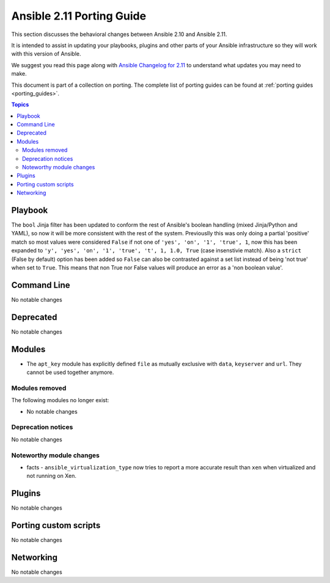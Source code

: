 
.. _porting_2.11_guide:

**************************
Ansible 2.11 Porting Guide
**************************

This section discusses the behavioral changes between Ansible 2.10 and Ansible 2.11.

It is intended to assist in updating your playbooks, plugins and other parts of your Ansible infrastructure so they will work with this version of Ansible.

We suggest you read this page along with `Ansible Changelog for 2.11 <https://github.com/ansible/ansible/blob/devel/changelogs/CHANGELOG-v2.11.rst>`_ to understand what updates you may need to make.

This document is part of a collection on porting. The complete list of porting guides can be found at :ref:`porting guides <porting_guides>`.

.. contents:: Topics


Playbook
========

The ``bool`` Jinja filter has been updated to conform the rest of Ansible's boolean handling (mixed Jinja/Python and YAML), so now it will be more consistent with the rest
of the system. Previouslly this was only doing a partial 'positive' match so most values were considered ``False`` if not one of ``'yes', 'on', '1', 'true', 1``, now this has been expanded to ``'y', 'yes', 'on', '1', 'true', 't', 1, 1.0, True`` (case insenstivie match). Also a ``strict`` (False by default) option has been added so ``False`` can also be contrasted against a set list instead of being 'not true' when set to ``True``. This means that non True nor False values will produce an error as a 'non boolean value'.

Command Line
============

No notable changes


Deprecated
==========

No notable changes


Modules
=======

* The ``apt_key`` module has explicitly defined ``file`` as mutually exclusive with ``data``, ``keyserver`` and ``url``. They cannot be used together anymore.


Modules removed
---------------

The following modules no longer exist:

* No notable changes


Deprecation notices
-------------------

No notable changes


Noteworthy module changes
-------------------------

* facts - ``ansible_virtualization_type`` now tries to report a more accurate result than ``xen`` when virtualized and not running on Xen.


Plugins
=======

No notable changes


Porting custom scripts
======================

No notable changes


Networking
==========

No notable changes
